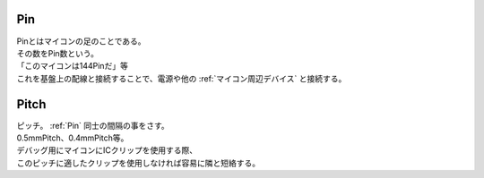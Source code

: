 .. index:: Pin

.. _Pin:

Pin
============================
| Pinとはマイコンの足のことである。
| その数をPin数という。
| 「このマイコンは144Pinだ」等
| これを基盤上の配線と接続することで、電源や他の :ref:`マイコン周辺デバイス` と接続する。

.. index:: Pitch

.. _Pitch:

Pitch
============================
| ピッチ。 :ref:`Pin` 同士の間隔の事をさす。
| 0.5mmPitch、0.4mmPitch等。
| デバッグ用にマイコンにICクリップを使用する際、
| このピッチに適したクリップを使用しなければ容易に隣と短絡する。

